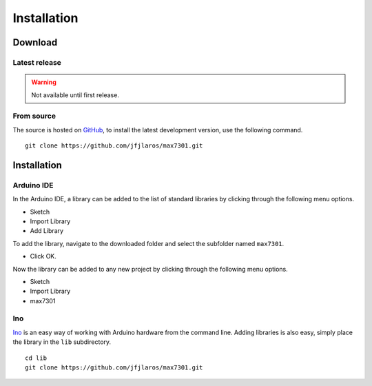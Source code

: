 Installation
============

Download
--------

Latest release
~~~~~~~~~~~~~~

.. warning:: Not available until first release.


From source
~~~~~~~~~~~

The source is hosted on GitHub_, to install the latest development version, use
the following command.

::

    git clone https://github.com/jfjlaros/max7301.git


Installation
------------

Arduino IDE
~~~~~~~~~~~

In the Arduino IDE, a library can be added to the list of standard libraries by
clicking through the following menu options.

- Sketch
- Import Library
- Add Library

To add the library, navigate to the downloaded folder and select the
subfolder named ``max7301``.

- Click OK.

Now the library can be added to any new project by clicking through the
following menu options.

- Sketch
- Import Library
- max7301


Ino
~~~

Ino_ is an easy way of working with Arduino hardware from the command line.
Adding libraries is also easy, simply place the library in the ``lib``
subdirectory.


::

    cd lib
    git clone https://github.com/jfjlaros/max7301.git


.. _Ino: https://github.com/amperka/ino
.. _GitHub: https://github.com/jfjlaros/max7301
